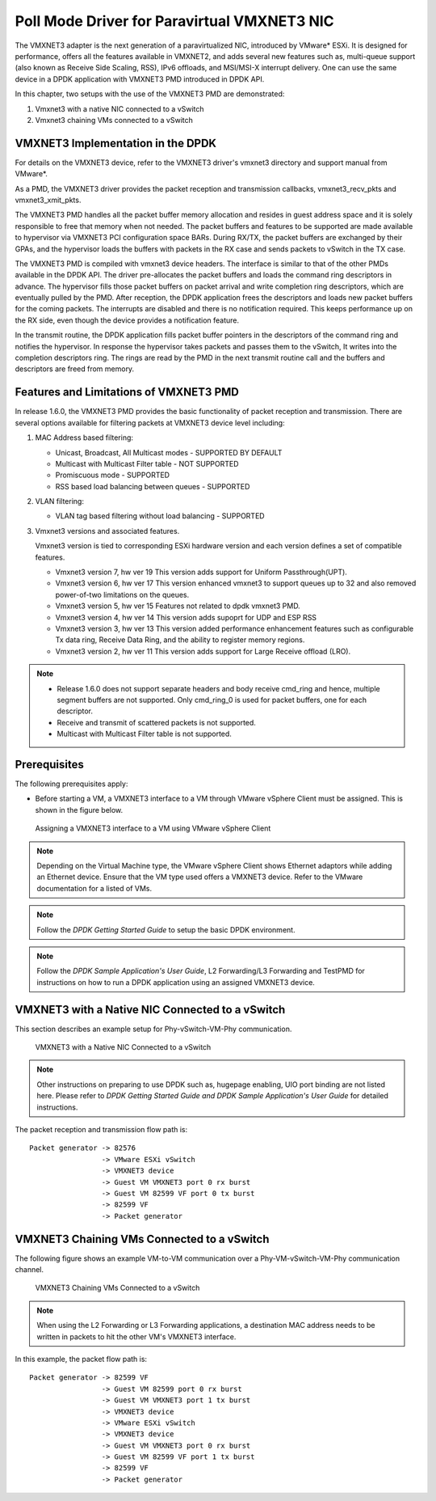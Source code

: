 ..  SPDX-License-Identifier: BSD-3-Clause
    Copyright(c) 2010-2014 Intel Corporation.

Poll Mode Driver for Paravirtual VMXNET3 NIC
============================================

The VMXNET3 adapter is the next generation of a paravirtualized NIC, introduced by VMware* ESXi.
It is designed for performance, offers all the features available in VMXNET2, and adds several new features such as,
multi-queue support (also known as Receive Side Scaling, RSS),
IPv6 offloads, and MSI/MSI-X interrupt delivery.
One can use the same device in a DPDK application with VMXNET3 PMD introduced in DPDK API.

In this chapter, two setups with the use of the VMXNET3 PMD are demonstrated:

#.  Vmxnet3 with a native NIC connected to a vSwitch

#.  Vmxnet3 chaining VMs connected to a vSwitch

VMXNET3 Implementation in the DPDK
----------------------------------

For details on the VMXNET3 device, refer to the VMXNET3 driver's vmxnet3 directory and support manual from VMware*.

As a PMD, the VMXNET3 driver provides the packet reception and transmission callbacks, vmxnet3_recv_pkts and vmxnet3_xmit_pkts.

The VMXNET3 PMD handles all the packet buffer memory allocation and resides in guest address space
and it is solely responsible to free that memory when not needed.
The packet buffers and features to be supported are made available to hypervisor via VMXNET3 PCI configuration space BARs.
During RX/TX, the packet buffers are exchanged by their GPAs,
and the hypervisor loads the buffers with packets in the RX case and sends packets to vSwitch in the TX case.

The VMXNET3 PMD is compiled with vmxnet3 device headers.
The interface is similar to that of the other PMDs available in the DPDK API.
The driver pre-allocates the packet buffers and loads the command ring descriptors in advance.
The hypervisor fills those packet buffers on packet arrival and write completion ring descriptors,
which are eventually pulled by the PMD.
After reception, the DPDK application frees the descriptors and loads new packet buffers for the coming packets.
The interrupts are disabled and there is no notification required.
This keeps performance up on the RX side, even though the device provides a notification feature.

In the transmit routine, the DPDK application fills packet buffer pointers in the descriptors of the command ring
and notifies the hypervisor.
In response the hypervisor takes packets and passes them to the vSwitch, It writes into the completion descriptors ring.
The rings are read by the PMD in the next transmit routine call and the buffers and descriptors are freed from memory.

Features and Limitations of VMXNET3 PMD
---------------------------------------

In release 1.6.0, the VMXNET3 PMD provides the basic functionality of packet reception and transmission.
There are several options available for filtering packets at VMXNET3 device level including:

#.  MAC Address based filtering:

    *   Unicast, Broadcast, All Multicast modes - SUPPORTED BY DEFAULT

    *   Multicast with Multicast Filter table - NOT SUPPORTED

    *   Promiscuous mode - SUPPORTED

    *   RSS based load balancing between queues - SUPPORTED

#.  VLAN filtering:

    *   VLAN tag based filtering without load balancing - SUPPORTED

#.  Vmxnet3 versions and associated features.

    Vmxnet3 version is tied to corresponding ESXi hardware version and each
    version defines a set of compatible features.

    * Vmxnet3 version 7, hw ver 19
      This version adds support for Uniform Passthrough(UPT).

    * Vmxnet3 version 6, hw ver 17
      This version enhanced vmxnet3 to support queues up to 32 and also
      removed power-of-two limitations on the queues.

    * Vmxnet3 version 5, hw ver 15
      Features not related to dpdk vmxnet3 PMD.

    * Vmxnet3 version 4, hw ver 14
      This version adds supoprt for UDP and ESP RSS

    * Vmxnet3 version 3, hw ver 13
      This version added performance enhancement features such as
      configurable Tx data ring, Receive Data Ring, and the ability
      to register memory regions.

    * Vmxnet3 version 2, hw ver 11
      This version adds support for Large Receive offload (LRO).

.. note::


    *   Release 1.6.0 does not support separate headers and body receive cmd_ring and hence,
        multiple segment buffers are not supported.
        Only cmd_ring_0 is used for packet buffers, one for each descriptor.

    *   Receive and transmit of scattered packets is not supported.

    *   Multicast with Multicast Filter table is not supported.

Prerequisites
-------------

The following prerequisites apply:

*   Before starting a VM, a VMXNET3 interface to a VM through VMware vSphere Client must be assigned.
    This is shown in the figure below.

.. _figure_vmxnet3_int:

.. figure:: img/vmxnet3_int.*

   Assigning a VMXNET3 interface to a VM using VMware vSphere Client

.. note::

    Depending on the Virtual Machine type, the VMware vSphere Client shows Ethernet adaptors while adding an Ethernet device.
    Ensure that the VM type used offers a VMXNET3 device. Refer to the VMware documentation for a listed of VMs.

.. note::

    Follow the *DPDK Getting Started Guide* to setup the basic DPDK environment.

.. note::

    Follow the *DPDK Sample Application's User Guide*, L2 Forwarding/L3 Forwarding and
    TestPMD for instructions on how to run a DPDK application using an assigned VMXNET3 device.

VMXNET3 with a Native NIC Connected to a vSwitch
------------------------------------------------

This section describes an example setup for Phy-vSwitch-VM-Phy communication.

.. _figure_vswitch_vm:

.. figure:: img/vswitch_vm.*

   VMXNET3 with a Native NIC Connected to a vSwitch

.. note::

    Other instructions on preparing to use DPDK such as,
    hugepage enabling, UIO port binding are not listed here.
    Please refer to *DPDK Getting Started Guide and DPDK Sample Application's User Guide* for detailed instructions.

The packet reception and transmission flow path is::

    Packet generator -> 82576
                     -> VMware ESXi vSwitch
                     -> VMXNET3 device
                     -> Guest VM VMXNET3 port 0 rx burst
                     -> Guest VM 82599 VF port 0 tx burst
                     -> 82599 VF
                     -> Packet generator

VMXNET3 Chaining VMs Connected to a vSwitch
-------------------------------------------

The following figure shows an example VM-to-VM communication over a Phy-VM-vSwitch-VM-Phy communication channel.

.. _figure_vm_vm_comms:

.. figure:: img/vm_vm_comms.*

   VMXNET3 Chaining VMs Connected to a vSwitch

.. note::

    When using the L2 Forwarding or L3 Forwarding applications,
    a destination MAC address needs to be written in packets to hit the other VM's VMXNET3 interface.

In this example, the packet flow path is::

    Packet generator -> 82599 VF
                     -> Guest VM 82599 port 0 rx burst
                     -> Guest VM VMXNET3 port 1 tx burst
                     -> VMXNET3 device
                     -> VMware ESXi vSwitch
                     -> VMXNET3 device
                     -> Guest VM VMXNET3 port 0 rx burst
                     -> Guest VM 82599 VF port 1 tx burst
                     -> 82599 VF
                     -> Packet generator
